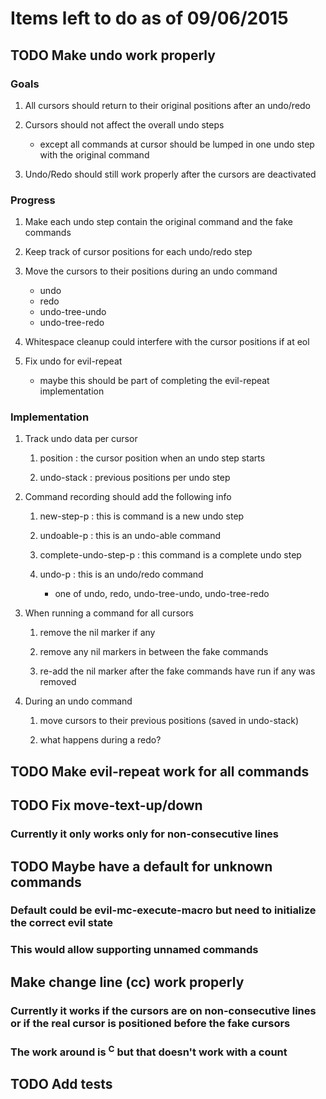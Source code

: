 * Items left to do as of 09/06/2015
** TODO Make undo work properly
*** Goals
**** All cursors should return to their original positions after an undo/redo
**** Cursors should not affect the overall undo steps
- except all commands at cursor should be lumped in one
  undo step with the original command
**** Undo/Redo should still work properly after the cursors are deactivated
*** Progress
**** Make each undo step contain the original command and the fake commands
**** Keep track of cursor positions for each undo/redo step
**** Move the cursors to their positions during an undo command
- undo
- redo
- undo-tree-undo
- undo-tree-redo
**** Whitespace cleanup could interfere with the cursor positions if at eol
**** Fix undo for evil-repeat 
- maybe this should be part of completing the evil-repeat implementation
*** Implementation
**** Track undo data per cursor
***** position : the cursor position when an undo step starts
***** undo-stack : previous positions per undo step
**** Command recording should add the following info
***** new-step-p : this is command is a new undo step
***** undoable-p : this is an undo-able command
***** complete-undo-step-p : this command is a complete undo step
***** undo-p : this is an undo/redo command
- one of undo, redo, undo-tree-undo, undo-tree-redo
**** When running a command for all cursors
***** remove the nil marker if any
***** remove any nil markers in between the fake commands
***** re-add the nil marker after the fake commands have run if any was removed
**** During an undo command
***** move cursors to their previous positions (saved in undo-stack)
***** what happens during a redo?
** TODO Make evil-repeat work for all commands
** TODO Fix move-text-up/down
*** Currently it only works only for non-consecutive lines
** TODO Maybe have a default for unknown commands
*** Default could be evil-mc-execute-macro but need to initialize the correct evil state
*** This would allow supporting unnamed commands
** Make change line (cc) work properly
*** Currently it works if the cursors are on non-consecutive lines or if the real cursor is positioned before the fake cursors
*** The work around is ^C but that doesn't work with a count
** TODO Add tests
